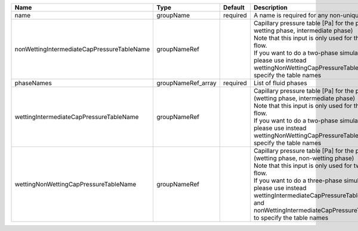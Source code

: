 

========================================== ================== ======== ====================================================================================================================================================================================================================================================================================================================== 
Name                                       Type               Default  Description                                                                                                                                                                                                                                                                                                            
========================================== ================== ======== ====================================================================================================================================================================================================================================================================================================================== 
name                                       groupName          required A name is required for any non-unique nodes                                                                                                                                                                                                                                                                            
nonWettingIntermediateCapPressureTableName groupNameRef                | Capillary pressure table [Pa] for the pair (non-wetting phase, intermediate phase)                                                                                                                                                                                                                                     
                                                                       | Note that this input is only used for three-phase flow.                                                                                                                                                                                                                                                                
                                                                       | If you want to do a two-phase simulation, please use instead wettingNonWettingCapPressureTableName to specify the table names                                                                                                                                                                                          
phaseNames                                 groupNameRef_array required List of fluid phases                                                                                                                                                                                                                                                                                                   
wettingIntermediateCapPressureTableName    groupNameRef                | Capillary pressure table [Pa] for the pair (wetting phase, intermediate phase)                                                                                                                                                                                                                                         
                                                                       | Note that this input is only used for three-phase flow.                                                                                                                                                                                                                                                                
                                                                       | If you want to do a two-phase simulation, please use instead wettingNonWettingCapPressureTableName to specify the table names                                                                                                                                                                                          
wettingNonWettingCapPressureTableName      groupNameRef                | Capillary pressure table [Pa] for the pair (wetting phase, non-wetting phase)                                                                                                                                                                                                                                          
                                                                       | Note that this input is only used for two-phase flow.                                                                                                                                                                                                                                                                  
                                                                       | If you want to do a three-phase simulation, please use instead wettingIntermediateCapPressureTableName and nonWettingIntermediateCapPressureTableName to specify the table names                                                                                                                                       
========================================== ================== ======== ====================================================================================================================================================================================================================================================================================================================== 


